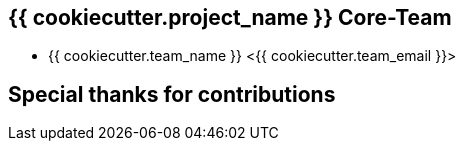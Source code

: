 == {{ cookiecutter.project_name }} Core-Team

* {{ cookiecutter.team_name }} <{{ cookiecutter.team_email }}>

== Special thanks for contributions
